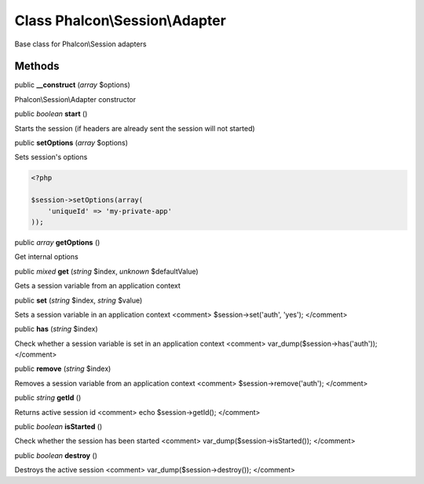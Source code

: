 Class **Phalcon\\Session\\Adapter**
===================================

Base class for Phalcon\\Session adapters


Methods
---------

public  **__construct** (*array* $options)

Phalcon\\Session\\Adapter constructor



public *boolean*  **start** ()

Starts the session (if headers are already sent the session will not started)



public  **setOptions** (*array* $options)

Sets session's options 

.. code-block:: php

    <?php

    $session->setOptions(array(
    	'uniqueId' => 'my-private-app'
    ));




public *array*  **getOptions** ()

Get internal options



public *mixed*  **get** (*string* $index, *unknown* $defaultValue)

Gets a session variable from an application context



public  **set** (*string* $index, *string* $value)

Sets a session variable in an application context <comment> $session->set('auth', 'yes'); </comment>



public  **has** (*string* $index)

Check whether a session variable is set in an application context <comment> var_dump($session->has('auth')); </comment>



public  **remove** (*string* $index)

Removes a session variable from an application context <comment> $session->remove('auth'); </comment>



public *string*  **getId** ()

Returns active session id <comment> echo $session->getId(); </comment>



public *boolean*  **isStarted** ()

Check whether the session has been started <comment> var_dump($session->isStarted()); </comment>



public *boolean*  **destroy** ()

Destroys the active session <comment> var_dump($session->destroy()); </comment>



